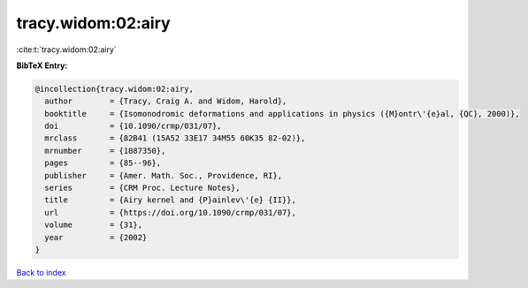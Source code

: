 tracy.widom:02:airy
===================

:cite:t:`tracy.widom:02:airy`

**BibTeX Entry:**

.. code-block:: bibtex

   @incollection{tracy.widom:02:airy,
     author        = {Tracy, Craig A. and Widom, Harold},
     booktitle     = {Isomonodromic deformations and applications in physics ({M}ontr\'{e}al, {QC}, 2000)},
     doi           = {10.1090/crmp/031/07},
     mrclass       = {82B41 (15A52 33E17 34M55 60K35 82-02)},
     mrnumber      = {1887350},
     pages         = {85--96},
     publisher     = {Amer. Math. Soc., Providence, RI},
     series        = {CRM Proc. Lecture Notes},
     title         = {Airy kernel and {P}ainlev\'{e} {II}},
     url           = {https://doi.org/10.1090/crmp/031/07},
     volume        = {31},
     year          = {2002}
   }

`Back to index <../By-Cite-Keys.html>`_
